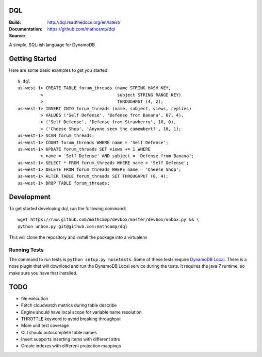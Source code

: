 DQL
===
:Build: |build|_ |coverage|_
:Documentation: http://dql.readthedocs.org/en/latest/
:Source: https://github.com/mathcamp/dql

.. |build| image:: https://travis-ci.org/mathcamp/dql.png?branch=master
.. _build: https://travis-ci.org/mathcamp/dql
.. |coverage| image:: https://coveralls.io/repos/mathcamp/dql/badge.png?branch=master
.. _coverage: https://coveralls.io/r/mathcamp/dql?branch=master

A simple, SQL-ish language for DynamoDB

Getting Started
===============
Here are some basic examples to get you started::

    $ dql
    us-west-1> CREATE TABLE forum_threads (name STRING HASH KEY,
             >                             subject STRING RANGE KEY)
             >                             THROUGHPUT (4, 2);
    us-west-1> INSERT INTO forum_threads (name, subject, views, replies)
             > VALUES ('Self Defense', 'Defense from Banana', 67, 4),
             > ('Self Defense', 'Defense from Strawberry', 10, 0),
             > ('Cheese Shop', 'Anyone seen the camembert?', 16, 1);
    us-west-1> SCAN forum_threads;
    us-west-1> COUNT forum_threads WHERE name = 'Self Defense';
    us-west-1> UPDATE forum_threads SET views += 1 WHERE
             > name = 'Self Defense' AND subject = 'Defense from Banana';
    us-west-1> SELECT * FROM forum_threads WHERE name = 'Self Defense';
    us-west-1> DELETE FROM forum_threads WHERE name = 'Cheese Shop';
    us-west-1> ALTER TABLE forum_threads SET THROUGHPUT (8, 4);
    us-west-1> DROP TABLE forum_threads;

Development
===========
To get started developing dql, run the following command::

    wget https://raw.github.com/mathcamp/devbox/master/devbox/unbox.py && \
    python unbox.py git@github.com:mathcamp/dql

This will clone the repository and install the package into a virtualenv

Running Tests
-------------
The command to run tests is ``python setup.py nosetests``. Some of these tests
require `DynamoDB Local
<http://docs.aws.amazon.com/amazondynamodb/latest/developerguide/Tools.html>`_.
There is a nose plugin that will download and run the DynamoDB Local service
during the tests. It requires the java 7 runtime, so make sure you have that
installed.

TODO
====
* file execution
* Fetch cloudwatch metrics during table describe
* Engine should have local scope for variable name resolution
* THROTTLE keyword to avoid breaking throughput
* More unit test coverage
* CLI should autocomplete table names
* Insert supports inserting items with different attrs
* Create indexes with different projection mappings

